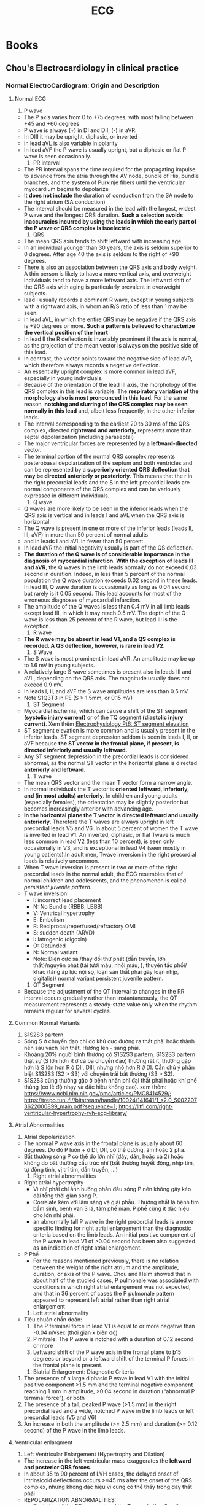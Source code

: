 :PROPERTIES:
:ID:       362cd8d4-ea9c-42e7-98c5-fcb6f8006e7f
:END:
#+title: ECG

* Books
** Chou's Electrocardiology in clinical practice
*** Normal ElectroCardiogram: Origin and Description
**** Normal ECG
     1. P wave
	- The P axis varies from 0 to +75 degrees, with most falling between +45 and +60 degrees
	- P wave is always (+) in DI and DII; (-) in aVR.
	- In DIII it may be upright, diphasic, or inverted
	- in lead aVL is also variable in polarity
	- In lead aVF the P wave is usually upright, but a diphasic or flat P wave is seen occasionally.
     2. PR interval
	- The PR interval spans the time required for the propagating impulse to advance from the atria through the AV node, bundle of His, bundle branches, and the system of Purkinje fibers until the ventricular myocardium begins to depolarize
	- It *does not include* the duration of conduction from the SA node to the right atrium (SA conduction)
	- The interval should be measured in the lead with the largest, widest P wave and the longest QRS duration. *Such a selection avoids inaccuracies incurred by using the leads in which the early part of the P wave or QRS complex is isoelectric*
     3. QRS
	- The mean QRS axis tends to shift leftward with increasing age.
	- In an individual younger than 30 years, the axis is seldom superior to 0 degrees. After age 40 the axis is seldom to the right of +90 degrees.
	- There is also an association between the QRS axis and body weight. A thin person is likely to have a more vertical axis, and overweight individuals tend to have a more leftward axis. The leftward shift of the QRS axis with aging is particularly prevalent in overweight subjects.
	- lead I usually records a dominant R wave, except in young subjects with a rightward axis, in whom an R/S ratio of less than 1 may be seen.
	- in lead aVL, in which the entire QRS may be negative if the QRS axis is +90 degrees or more. *Such a pattern is believed to characterize the vertical position of the heart*
	- In lead II the R deflection is invariably prominent if the axis is normal, as the projection of the mean vector is always on the positive side of this lead.
	- In contrast, the vector points toward the negative side of lead aVR, which therefore always records a negative deflection.
	- An essentially upright complex is more common in lead aVF, especially in young individuals.
	- Because of the orientation of the lead III axis, the morphology of the QRS complex in this lead is variable. The *respiratory variation of the morphology also is most pronounced in this lead*. For the same reason, *notching and slurring of the QRS complex may be seen normally in this lead* and, albeit less frequently, in the other inferior leads.
	- The interval corresponding to the earliest 20 to 30 ms of the QRS complex, directed *rightward and anteriorly,* represents more than septal depolarization (including paraseptal)
	- The major ventricular forces are represented by a *leftward-directed* vector.
	- The terminal portion of the normal QRS complex represents posterobasal depolarization of the septum and both ventricles and can be represented by a *superiorly oriented QRS deflection that may be directed anteriorly or posteriorly*. This means that the r in the right precordial leads and the S in the left precordial leads are normal components of the QRS complex and can be variously expressed in different individuals.
     4. Q wave
	- Q waves are more likely to be seen in the inferior leads when the QRS axis is vertical and in leads I and aVL when the QRS axis is horizontal.
	- The Q wave is present in one or more of the inferior leads (leads II, III, aVF) in more than 50 percent of normal adults
	- and in leads I and aVL in fewer than 50 percent
	- In lead aVR the initial negativity usually is part of the QS deflection.
	- *The duration of the Q wave is of considerable importance in the diagnosis of myocardial infarction*. *With the exception of leads III and aVR*, the Q waves in the limb leads normally do not exceed 0.03 second in duration. Indeed, in less than 5 percent of the normal population the Q wave duration exceeds 0.02 second in these leads. In lead III, Q wave duration is occasionally as long as 0.04 second but rarely is it 0.05 second. This lead accounts for most of the erroneous diagnoses of myocardial infarction.
	- The amplitude of the Q waves is less than 0.4 mV in all limb leads except lead III, in which it may reach 0.5 mV. The depth of the Q wave is less than 25 percent of the R wave, but lead III is the exception.
     5. R wave
	- *The R wave may be absent in lead V1, and a QS complex is recorded. A QS deflection, however, is rare in lead V2.*
     6. S Wave
	- The S wave is most prominent in lead aVR. An amplitude may be up to 1.6 mV in young subjects.
	- A relatively large S wave sometimes is present also in leads III and aVL, depending on the QRS axis. The magnitude usually does not exceed 0.9 mV.
	- In leads I, II, and aVF the S wave amplitudes are less than 0.5 mV
	- Note S1Q3T3 in PE (S > 1.5mm, or 0.15 mV)
     7. ST Segment
	- Myocardial ischemia, which can cause a shift of the ST segment *(systolic injury current)* or of the TQ segment *(diastolic injury current)*. Xem thêm [[https://www.youtube.com/watch?v=YvFonWwBAIU][Electrophysiology Pt6: ST segment elevation]]
	- ST segment elevation is more common and is usually present in the inferior leads. ST segment depression seldom is seen in leads I, II, or aVF because *the ST vector in the frontal plane, if present, is directed inferiorly and usually leftward.*
	- Any ST segment depression in the precordial leads is considered abnormal, as the normal ST vector in the horizontal plane is directed *anteriorly and leftward.*
     8. T wave
	- The mean QRS vector and the mean T vector form a narrow angle.
	- In normal individuals the T vector is *oriented leftward, inferiorly, and (in most adults) anteriorly*. In children and young adults (especially females), the orientation may be slightly posterior but becomes increasingly anterior with advancing age.
	- *In the horizontal plane the T vector is directed leftward and usually anteriorly*. Therefore the T waves are always upright in left precordial leads V5 and V6. In about 5 percent of women the T wave is inverted in lead V1. An inverted, diphasic, or flat Twave is much less common in lead V2 (less than 10 percent), is seen only occasionally in V3, and is exceptional in lead V4 (seen mostly in young patients).In adult men, Twave inversion in the right precordial leads is relatively uncommon.
	- When T wave inversion is present in two or more of the right precordial leads in the normal adult, the ECG resembles that of normal children and adolescents, and the phenomenon is called /persistent juvenile pattern/.
	- T wave inversion
	  + I: incorrect lead placement
	  + N: No Bundle (RBBB, LBBB)
	  + V: Ventrical hypertrophy
	  + E: Embolism
	  + R: Reciprocal/reperfused/refractory OMI
	  + S: sudden death (ARVD)
	  + I: Iatrogenic (digoxin)
	  + O: Obtunded
	  + N: Normal variant
	  + Note: Điện cực sai/thay đổi thứ phát (dẫn truyền, lớn thất)/nguyên phát (tái tưới máu, nhồi máu, ), thuyên tắc phổi/ khác (tăng áp lực nội sọ, loạn sản thất phải gây loạn nhịp, digitalis)/ normal variant persistent juvenile pattern. 
     9. QT Segment
	- Because the adjustment of the QT interval to changes in the RR interval occurs gradually rather than instantaneously, the QT measurement represents a steady-state value only when the rhythm remains regular for several cycles.
**** Common Normal Variants
     1. S1S2S3 partern
	- Sóng S ở chuyển đạo chi do khử cực đường ra thất phải hoặc thành nền sau vách liên thất. Hướng lên - sang phải.
	- Khoảng 20% người bình thường có S1S2S3 partern. S1S2S3 partern thật sự (S lớn hơn R ở cả ba chuyển đạo) thường rất ít, thường gặp hơn là S lớn hơn R ở DII, DIII, nhưng nhỏ hơn R ở DI. Cần chú ý phân biệt S1S2S3 (S2 > S3) với chuyển trái bất thường (S3 > S2).
	- S1S2S3 cũng thường gặp ở bệnh nhân phì đại thất phải hoặc khí phế thủng (có lẽ độ nhạy và đặc hiệu không cao). xem thêm: https://www.ncbi.nlm.nih.gov/pmc/articles/PMC8414529/; https://trepo.tuni.fi//bitstream/handle/10024/141641/1_s2.0_S0022073622000899_main.pdf?sequence=1; https://litfl.com/right-ventricular-hypertrophy-rvh-ecg-library/
**** Atrial Abnormalities
     1. Atrial depolarization
	- The normal P wave axis in the frontal plane is usually about 60 degrees. Do đó P luôn + ở DI, DII, có thể dương, âm hoặc 2 pha.
	- Bất thường sóng P có thể do lớn nhĩ (dày, dãn, hoặc cả 2) hoặc không do bất thường cấu trúc nhĩ (bất thường huyết động, nhịp tim, tự động tính, vị trí tim, dẫn truyền, ...)
     2. Right  atrial abnormalities
	- Right atrial hypertrophy
	  + Vì nhĩ phải chỉ ảnh hưởng phần đầu sóng P nên không gây kéo dài tổng thời gian sóng P.
	  + Correlate kém với lâm sàng và giải phẫu. Thường nhất là bệnh tim bẩm sinh, bệnh van 3 lá, tâm phế mạn. P phế cũng ít đặc hiệu cho lớn nhĩ phải.
	  + an abnormally tall P wave in the right precordial leads is a more specific finding for right atrial enlargement than the diagnostic criteria based on the limb leads. An initial positive component of the P wave in lead V1 of >0.04 second has been also suggested as an indication of right atrial enlargement.
	- P Phế
	  + For the reasons mentioned previously, there is no relation between the weight of the right atrium and the amplitude, duration, or axis of the P wave. Chou and Helm showed that in about half of the studied cases, P pulmonale was associated with conditions in which right atrial enlargement was not expected, and that in 36 percent of cases the P pulmonale pattern appeared to represent left atrial rather than right atrial enlargement
     3. Left atrial abnormality
	- Tiêu chuẩn chẩn đoán:
	  1. The P terminal force in lead V1 is equal to or more negative than -0.04 mVsec (thời gian x biên độ)
	  2. P mitrale: The P wave is notched with a duration of 0.12 second or more
	  3. Leftward shift of the P wave axis in the frontal plane to þ15 degrees or beyond or a leftward shift of the terminal P forces in the frontal plane is present.
     4. Biatrial Enlargement: Diagnostic Criteria
	1. The presence of a large diphasic P wave in lead V1 with the initial positive component >1.5 mm and the terminal negative component reaching 1 mm in amplitude, >0.04 second in duration (“abnormal P terminal force”), or both
	2. The presence of a tall, peaked P wave (>1.5 mm) in the right precordial lead and a wide, notched P wave in the limb leads or left precordial leads (V5 and V6)
	3. An increase in both the amplitude (>= 2.5 mm) and duration (>= 0.12 second) of the P wave in the limb leads.
**** Ventricular enlargment
     1. Left Ventricular Enlargement (Hypertrophy and Dilation)
	- The increase in the left ventricular mass exaggerates the *leftward and posterior QRS forces*.
	- In about 35 to 90 percent of LVH cases, the delayed onset of intrinsicoid deflections occurs >=45 ms after the onset of the QRS complex, nhưng không đặc hiệu vì cũng có thể thấy trong dày thất phải
	- REPOLARIZATION ABNORMALITIES:
	  + Deviation of the ST segment and the T wave in the direction opposite to the main QRS vector in the horizontal and frontal planes causes widening of the QRS/T angle. *The combination of increased QRS amplitude and a wide QRS/T angle* results in a pattern known as /left ventricular strain/.
	  + The ST and T changes in the left ventricular strain pattern are secondary to delayed propagation of the impulse in the conducting system, the hypertrophied myocardium, or both.
	- *Diagnostic Criteria for Patients Aged 40 Years or Older (QRS <0.12)*
	  + The most commonly used are the Sokolov-Lyon criteria: S wave depth in V1 + tallest R wave height in V5-V6 > 35 mm
	  + Voltage criteria must be accompanied by non-voltage criteria to be considered diagnostic of LVH: Onset of the intrinsicoid deflection in V5 or V6 >=0.05 second +  ST segment depression and T wave inversion in the left precordial leads and in the limb leads in which major QRS deflection is upright.
	  + /If high QRS voltage and the secondary repolarization changes are both present, a false positive diagnosis of LVH is seldom made./
	- *ST Segment and T Wave Changes*
	  + The two most commonly used repolarization criteria for the diagnosis of LVH are a QRS/T angle >100 degrees and a T wave that is upright in V2 and more negative than -0.1 mV in V6.
	  + The classic ST and T wave changes in LVH consist of ST segment depression with *upward convexity* and T wave inversion in the left precordial leads. 
	  + Less pronounced repolarization changes, such as slight ST segment depression or flat T waves in the left precordial leads, which usually precede *frank ST segment deviation* and T wave inversion during development of LVH, are also helpful, particularly when the voltage is increased.
	  + Phân biệt thay đổi ST-T do thiếu máu cơ tim: 2/3 trường hợp thay đổi ST-T thứ phát do LVH có hình dạng khác với ST-T nguyên phát (terminally inverted T waves with an isoelectric or horizontally depressed ST segment). Repolarization changes attributed to myocardial ischemia can be distinguished from the secondary repolarization abnormalities caused by LVH if, instead of the expected secondary ST segment elevation and upright T wave, one encounters ST segment depression and T wave inversion in leads V1 and V2.
	- *Abnormal Left Axis Deviation* : Khi dùng đơn độc thì không đặc hiệu và không nhạy cho LVH.
	- *Poor R Wave Progression in Precordial Leads*
	  + Poor progression of the R wave in the right and mid-precordial leads occurs commonly with LVH41 and is associated with a leftward shift of the transitional zone in the precordial leads (i.e., R/S ratio <1 in V5).
	  + Occasionally, R waves are absent in leads V1, V2, and even V3, resulting in a QS deflection in these leads that mimics anteroseptal myocardial infarction
	- *Abnormal Q Wave in Inferior Leads*
	  + Occasionally, an abnormal Q wave is recorded in leads III and aVF and less often in lead II, mimicking inferior myocardial infarction.
	  + The mechanism of this pseudoinfarction pattern is not clear
	- *Systolic and Diastolic Overload of the Left Ventricle*
	  + The ECG pattern of left ventricular systolic overload includes high voltage of the R wave and the classic secondary ST segment and Twave changes in the left precordial leads.
	  + With diastolic overload of the left ventricle, which is seen in patients with aortic insufficiency mitral insufficiency, and patent ductus arteriosus, the ECG usually exhibits high voltage of the R waves with prominent Q waves in the left precordial leads. The ST segment is usually elevated, with an upright, peaked T wave.
	  + /Trên thực tế lâm sàng thì correlation chỉ tốt ở người trẻ có tim bẩm sinh./
     2. *Note for LVH criteria:*
	- Các tiêu chí ECG cho LVH thường test trên dân số có tỷ lệ bệnh tim lưu hành cao, do đó áp dụng cho dân số có tỷ lệ bệnh tim thấp dễ bị dương tính giả (< 46% chính xác)
	- Tuổi: cần phải cẩn thận áp dụng tiêu chuẩn điện thế cho người trẻ (< 40 tuổi), nên tìm thêm các đặc điểm ủng hộ: trục lệch trái, kéo dài thòi gian intrinsicoid delfection in  V5 V6, kéo dài thời gian QRS 0.11s, notching QRS ở mid-precordial leads. Vì ở người bình thường, hầu hết R ở V5 cao hơn ở V6, nếu R v6 > V5 thì cũng gợi ý bất thường.
	- A low hematocrit increases the QRS voltage and a high hematocrit decreases it because of changes in blood resistivity.
	- PRESENCE OF LBBB:
	  + The sum of the S amplitude in V2 and the R amplitude in V6 exceeding 4.5 mV had an 86 percent sensitivity and 100 percent specificity for LVH
	  + the diagnosis of LVH was supported by the findings of left atrial enlargement and QRS duration >160 ms
     3. Right Ventricular Hypertrophy and Dilation
	- *3 Types of RVH*
	  + (1) Typical RVH pattern with anterior and rightward displacement of the main QRS vector;
	  + (2) incomplete right bundle branch block (RBBB);
	  + (3) posterior and rightward displacement of the main QRS axis, predominantly in patients with chronic lung disease.
	- *Typical RVH Pattern*
	  + The typical RVH pattern is a mirror image of the LVH pattern, with right axis deviation in the frontal plane, tall R waves in the right precordial leads, deep S waves in the left precordial leads, and a slight increase in QRS duration.
	  + thường thấy trong các bệnh làm lớn thất phải đơn thuần: hẹp động mạch phổi bẩm sinh, tứ chứng Fallot, tăng áp động mạch phổi nguyên phát.
	  + Diagnostic criteria (LITFL)
	    1) Right axis deviation of +110° or more.
	    2) Dominant R wave in V1 (> 7mm tall or R/S ratio > 1).
	    3) Dominant S wave in V5 or V6 (> 7mm deep or R/S ratio < 1).
	    4) QRS duration < 120ms (i.e. changes not due to RBBB).
	  + Supporting criteria
	    1) Right atrial enlargement (P pulmonale).
	    2) Right ventricular strain pattern = ST depression / T wave inversion in the right precordial (V1-4) and inferior (II, III, aVF) leads.
	    3) S1 S2 S3 pattern = far right axis deviation with dominant S waves in leads I, II and III.
	    4) Deep S waves in the lateral leads (I, aVL, V5-V6).
	  + *Differential Diagnosis*
	    + *Abnormal Right Axis Deviation*. Other than RVH, the situations in which right axis deviation may be seen are as follows:
	      1) Normal young or slender adults
	      2) Chronic obstructive pulmonary disease
	      3) Lateral myocardial infarction
		 - In these patients the initial R wave in lead I is usually absent, however, and abnormal Q waves are often observed also in the left precordial leads.
		 - Inverted T waves in leads I, aVL, V5, and V6 are often present in patients with lateral myocardial infarction but are uncommon in patients with pure RVH
	      4) Left posterior fascicular block
		 - The differentiation of abnormal right axis deviation due to RVH from that secondary to left posterior fascicular block may not be possible without clinical information.
		 - If the P waves are suggestive of right atrial enlargement, however, the presence of RVH may be inferred. Left posterior fascicular block is favored if signs of inferior or posterior myocardial infarction are evident
	    + *Tall R Wave, Small S Wave, Increased R/S Ratio in Lead V1 in Conditions Other than RVH*
	      1) Normal young adults
	      2) True posterior infarction
		 - In patients with true posterior myocardial infarction, the polarity of the T wave in V1 often is helpful in the differential diagnosis. Although exceptions do occur, an inverted T wave usually is seen in patients with RVH, whereas an upright T wave in V1 is likely to be associated with posterior myocardial infarction.
		 - Because true posterior myocardial infarction is seldom encountered in the absence of inferior or lateral wall infarction, the differential diagnosis is usually not difficult
	      3) Intraventricular conduction disturbances attributed to left septal fascicular block
	      4) Displacement of the heart due to pulmonary disease
	      5) Wolff-Parkinson-White pattern
	    + *ST Segment and T Wave Changes in RVH*
	      - If the T waves are biphasic in the right precordial leads, it is useful to note whether the configuration is of the positive-negative or negative-positive type. A negative-positive biphasic T wave is abnormal and often is seen in patients with RVH, whereas the positive-negative configuration may be normal.
	    + *Systolic and Diastolic Overload Patterns*
	      - With systolic overloading, which was called pressure overloading by later investigators, lead V1 exhibits a tall monophasic R wave or a diphasic RS, Rs, or qR complex. The T wave usually is inverted in this lead. This pattern typically is seen in patients with pulmonary stenosis, tetralogy of Fallot, or pulmonary hypertension
	      - With diastolic, or volume, overload of the right ventricle, lead V1 usually shows an rSR1 pattern. This is the typical QRS complex in patients with an atrial septal defect, partial anomalous pulmonary venous return, or tricuspid insufficiency.
	      - As a rule, the hemodynamic correlation of these two ECG overload patterns is more satisfactory in congenital than acquired heart disease.
     4. Combined Ventricular Hypertrophy
**** Chap 4 - Left Bundle Branch Block
***** ECG CRITERIA
      1. The QRS duration is 120 ms.
      2. Leads V5, V6, and aVL show broad and notched or slurred R waves.
      3. With the possible exception of lead aVL, the Q wave is absent in left-sided leads.
      4. The R peak time is prolonged by more than 60 ms in leads V5 and V6 but is normal in leads V1 and V2 when it can be determined
***** Clinical significance and Prognosis
      1. Cause:
	 - Structure diseases: hypertrophy, dilation, fibrosis, ischemic, various cardiopathies, advanced valvular heart diseases.
	 - Toxic, inflammatory changes, hyperkalimia, digitalis toxic.
	 - Primary degenerative disease of the conducting system (Lenegre disease) or sclerosis and calcification of the cardiac.  skeleton (Lev disease).
	 - Septal myectomy in patients with obstructive hypertrophic cardiomyopathy.
      2. Siêu âm tim
	 - In most subjects with LBBB, regional wall motion abnormalities (i.e., akinetic or dyskinetic segments in the septum, anterior wall, or at the apex) are present even in the absence of coronary artery disease, previous myocardial infarction, or cardiomyopathy, probably as a result of an abnormal sequence of activation.
	 - Lưu ý phân biệt rối loạn vận động vùng với thiếu máu cơ tim. 
      3. Tiên lượng
	 - The presence of LBBB has no adverse prognostic significance in subjects without evidence of structural heart disease.
***** QRS Axis in the frontal plane
      1. The appearance of LBBB may cause no QRS axis shift in the frontal plane or variable degrees of left and superior axis shift
      2. A less common, atypical pattern is the LBBB with right axis deviation. This may be caused by right ventricular hypertrophy (RVH) or MI.
***** Atypical LBBB
      - In a common atypical pattern, RS deflections are present in leads V5 and V6. In most cases of this type, a typical R pattern is present in leads I and aVL and can also be recorded in leads V7 and V8. It can be assumed therefore that the RS pattern in leads V5 and V6 corresponds to a transitional zone that is displaced to the left, which may be caused by cardiac dilatation or a ventricular aneurysm.
***** QRS MORPHOLOGY IN PREMATURE VENTRICULAR COMPLEXES
      - In the presence of LBBB, PVCs with a narrow or slightly widened QRS complex are common. This may be due to fusion with a conducted impulse when PVCs arise late in the contralateral chamber during diastole or to an equal or a nearly equal delay in both bundle branches. The latter may occur when the PVC originates in the septum distal to the site of the LBBB or when the LBBB is caused not by an anatomic interruption but instead by a conduction delay.
***** Recognition of Myocardial Ischemia and Myocardial Infarction in the Presence of LBBB
      1. Tiêu chuẩn Sgarbossa
	 - In this study, concordant ST segment elevation >1 mm had a sensitivity of 73 percent, whereas discordant ST segment elevation >5 mm had a sensitivity of 31 percent, and concordant ST segment depression in leads V1, V2, or V3 had a sensitivity of 25 percent. The specificity of all patterns was 92 to 96 percent.
	 - The results of this study require a caveat because the amplitude of the ST segment deviation has been expressed in millimeters (assuming that 1 mm = 0.1 mV) rather than in percent of QRS amplitude, which influences the amplitude of the ST segment deviation. (Xem thêm tiêu chuẩn của DR Smith).
      2. QRS changes
	 - Cabrera’s sign (Notching of the S wave in leads V3 through V5) is a fairly reliable predictor of previous MI and of an anterior site in presence of LBBB.
***** Functional Bundle Brand Block
      1. Mechanism of cycle length depent bundle branch block
	 - The onset of tachycardia- or acceleration-dependent bundle branch block is best explained by voltageor time-dependent refractoriness, whereas the perpetuation can be attributed to concealed transseptal conduction from the contralateral bundle branch.
	 - The mechanism of bradycardia- or deceleration-dependent bundle branch block at critically long cycles is more controversial
      2. WENCKEBACH PERIODICITY
	 - diagnostic criteria:
	   + (1) the “opening” impulse should be normally conducted in the affected bundle branch;
	   + (2) the second impulse should be conducted with a delay of no more than 40 to 60 ms; and
	   + (3) the last complex of the sequence should not be activated retrogradely.
      3. 
**** Chap 5 - Right Bundle Branch Block
***** Complete RBBB
****** Introduction
       - The initial portion of the QRS complex remains unchanged despite absent right septal depolarization. The late QRS portion represents an unopposed slow conduction spread across the septum to the right ventricle in the anterior and either superior or inferior direction.
       - The duration of the slow terminal QRS portion is 0.04 second or longer. It corresponds to the wide S wave seen in leads I, V5, and V6 and the R' in lead V1. The terminal deflection may be upright or downward in the inferior leads but is always upright in lead aVR and usually downward in lead aVL. A marked superior deviation of the terminal deflection is relatively uncommon and is usually associated with the presence of structural heart disease.
****** QRS morphology
       - The first normally inscribed QRS portion is sometimes called the “unblocked” part. It occupies the first 0.06 to 0.08 second of the QRS interval. Development of the right bundle branch block (RBBB) does not alter the initial component of the normally inscribed QRS complex, /but the duration of the initial unblocked QRS portion varies./
	 + Sometimes the initial rS deflection is fully preserved,
	 + but more often the S wave is shortened to a variable degree or it disappears entirely, with the initial r wave appearing as a notch on the ascent of the R' deflection.
	 + Sometimes the initial r deflection becomes invisible, and the QRS complex is transformed into a pure broad R wave or an Rs complex.
	 + Other variations include disappearance of the initial r wave, resulting in a qR pattern.
	 + The relation between the amplitude of R and R' also varies; that is, the R amplitude
may be smaller than, equal to, or larger than the amplitude of R'.
****** ST - T in RBBB
       - In uncomplicated RBBBs there is usually little ST segment displacement
       - The T wave polarity is opposite to the terminal, slowly inscribed deflection of the QRS complex
       - It is upright in leads I, V5, and V6 and inverted in the right precordial leads.
       - In the transitional precordial leads (e.g., V3 or V4) the T wave may be diphasic. This pattern may also occur in the right precordial leads.
       - A negative T wave in the left precordial leads is always abnormal, but an upright T wave in the leads with an R' pattern (i.e., V1 or V2) is seen sometimes in the absence of factors that may explain its presence, such as an anterior myocardial infarction or a posterior myocardial infarction.
****** Q wave in RBBB
       - The presence of RBBB does not interfere with the recognition of Q wave anterior and inferior myocardial infarction.
       - but may cause difficulty with the recognition of posterior myocardial infarction. A diagnosis of myocardial infarction of the inferior wall is sometimes suggested incorrectly when the initial r in leads III and aVF is small or isoelectric.
***** RBBB IN THE GENERAL POPULATION
      - Many subjects with RBBB have no evidence of underlying heart disease. Such isolated RBBB occurs more commonly than does isolated left bundle branch block (LBBB).
      - Moreover, many asymptomatic subjects with a change from a normal pattern to an RBBB  pattern had no evidence of heart disease. The cause of RBBB in these otherwise healthy individuals remains uncertain.
***** RBBB AND ACUTE MYOCARDIAL INFARCTION
      - The RBBB pattern occurs in 3 to 29 percent of patients with acute myocardial infarction. It is often accompanied by left anterior fascicular block. The important lesion is usually in the left anterior descending coronary artery.
      - Xem thêm
	+ [[http://hqmeded-ecg.blogspot.com/2015/09/pseudostemi-and-true-st-elevation-in.html][PseudoSTEMI and True ST elevation in Right Bundle Branch Block (RBBB)]]
	+ [[https://emergencymedicinecases.com/ecg-rbbb-occlusion-mi/][RBBB and Occlusion MI]]
	+ [[http://hqmeded-ecg.blogspot.com/2019/07/two-patients-with-rbbb.html][Two patients with RBBB]]
	+ [[http://hqmeded-ecg.blogspot.com/2018/11/chest-pain-and-rbbb-what-do-you-think.html][Chest Pain and RBBB. What do you think?]]
***** PROGNOSIS
      - The prognosis of patients with RBBB depends on the presence or absence and the type of heart disease. In the absence of heart disease, the prognosis and the survival time are not much different from those of the general population.
      - 
**** Chap 6 - Other Intraventricular Conduction Disturbances
***** Fasicular blocks
****** LEFT ANTERIOR FASCICULAR BLOCK
       - Because the initial septal and inferior wall activation is directed rightward and inferiorly, an initial q wave is recorded in lead I and an r wave in the inferior leads.
       - As a result of these changes in excitation there is:
	 + (1) Q in leads I, aVL, or the left precordial leads (or some combination of these leads)and R in leads III and aVF; *In practice, the Q wave amplitude is variable and the Q wave may become temporarily absent without other ECG changes.*
	 + (2) prominent R in leads I and aVL and a deep S in leads III and aVF
       - 
**** Chap 7 - Acute ischemia: Electrocardiographic Patterns
***** Lưu tạm
****** Localization of ST segment elevation and recicprocal ST segment depression
       - The vector of the deviated ST segment is directed toward the site of ischemia.
	 + ischemia or infarction of the anterior wall causes ST segment elevation in the anterior precordial leads.
	 + ischemia or infarction of the inferior wall causes ST segment elevation in leads III, aVF, and occasionally lead II.
	 + */Right ventricular infarction causes segment elevation in the right precordial lead V1./*
	 + ST segment elevation in the lead V1 is also believed to be specific for anterior MI in which the first septal perforator is involved
****** ANTERIOR WALL MI AND OCCLUSION OF THE LAD CORONARY ARTERY
       - In patients with acute injury associated with an anterior MI, ST segment elevation is usually present in leads I, aVL, a variable number (usually 3 to 6) of precordial leads, and */occasionally lead II/*. Reciprocal ST segment depression is nearly always present in leads III and aVF.
       - In patients with an anterior MI, ST segment elevation in lead V1 occurs less frequently than in leads V2 and V3. The presence of ST elevation in lead V1 suggests that the conal branch of the right coronary artery is either absent or small and therefore does not reach the intraventricular septum.
       - Conversely, the absence of ST segment elevation in lead V1 during acute anterior MI suggests the presence of a large conal branch of the right coronary artery protecting the septum from transseptal MI
       - When the ST segment was elevated in the anterior precordial leads, the presence of ST elevation in leads I and aVL was predictive of a proximal lesion (to the first diagonal branch) in 87 percent of cases; its absence was predictive of a distal obstruction in 73 percent of cases. The presence of reciprocal ST segment depression in the inferior leads was also suggestive of a proximal lesion
******* LAD Occlusion Proximal to the First Septal and First Diagonal Branch
	- This type of very proximal LAD occlusion often causes right bundle branch block (RBBB).
	- ST vector is directed superiorly. |^|
	- causing ST elevation in leads aVR, aVL, V1–V3, or V4, and reciprocal ST depression in inferior leads as well as in leads V5–V6.
******* LAD Occlusion Proximal to the First Septal but Distal to the First Diagonal or Intermediate Branch
	- This type of proximal LAD occlusion results in rightward direction of ST vector,
	- and unlike in the occlusion distal to both the first septal and first diagonal, the ST segment is depressed in lead aVL
******* Distal LAD Occlusion
	- shows that the ST vector points inferiorly. To the left, the ST segment is elevated in the inferior and lateral precordial leads, but depressed in lead aVR.
	- *aVR is the mirror image of an imaginary lead situated between I and II. So if you don't see any ST elevation in I and/or II, there is no ST depression in aVR. Remember that, among limb leads, only I and II are even measured by the machine. All the other limb leads are calculated ("derived") from I and II. Perhaps you are better at "seeing" ST depression that ST elevation, in which case aVR is more useful to you. /00000 Steve Smith 0000/*
******* Occlusion of the First Diagonal Branch of the LAD Coronary Artery
	- Occlusion of the first diagonal branch causes ST elevation mainly in leads I and aVL and fewer changes in the precordial leads.
******* Occlusion of the Main Septal Branch
	- Occlusion of the main septal branch causes ST segment elevation in leads V1 and V2 and reciprocal ST segment depression in leads II, III, aVF, V5, and V6.
****** LEFT MAIN CORONARY ARTERY OCCLUSION
       - Diagnosis of left main coronary artery occlusion is difficult. It can be suspected when ST elevation is present in all but inferior leads.
       - SOme authors suggested that:
	 + left main occlusion should be suspected when ST elevation in lead aVR is greater than in lead V1.
	 + diffuse ST segment depression
	 + ST segment deviation in lead V6 greater than or equal to ST segment deviation in lead V1.
****** ST SEGMENT DEVIATION IN LEAD aVR
       - Lead aVR faces predominantly superior-posterior wall of the left ventricle. Therefore ST segment in aVR tends to be elevated when it is depressed in anterior leads and tends to be depressed when the ST segment is elevated in anterior leads. These changes are noted mostly when ST segment deviation is large and may be overlooked when the QRS amplitude in the lead aVR is low, particularly when there is an rSR0 pattern with T wave directed opposite to the terminal QRS portion.
       - the vectorial analysis of the lead aVR should be performed not in isolation, but rather in concert with changes in all available leads
****** INFERIOR WALL MI AND OCCLUSION OF RCA OR LEFT CIRCUMFLEX CORONARY ARTERY
       - In the presence of acute injury associated with an inferior MI, the ST segment is elevated in leads II, III, and aVF and occasionally in leads V5 and V6.
       - Reciprocal ST segment depression is usually present in leads I and aVL and often in one or more precordial leads, predominantly leads V2–V3. Changes in lead V1 vary. ST segment elevation in lead V1 may be caused by the presence of right ventricular MI, which can be suspected also when reciprocal ST segment depression in lead V1 is absent.
       - The presence of ST segment depression in lead V1 indicates either a reciprocal change alone or an association with posterior wall MI.
****** RIGHT OR CIRCUMFLEX CORONARY OCCLUSION?
       - Inferior MI is caused by the occlusion of the dominant left circumflex artery in about 18% of cases.
       - Although both vessels perfuse the inferior wall, the RCA territory covers the medial part including the inferior septum, whereas the circumflex territory covers the left posterobasal and lateral area.
       - Thus in the case of RCA occlusion, the ST vector is directed inferiorly and rightward, whereas in the case of left circumflex occlusion, the ST vector points inferiorly and leftward. Accordingly, in RCA occlusion, the ST elevation is greater in lead III than in lead II with ST depression in lead I, whereas in the case of circumflex occlusion, ST segment in lead I is either elevated or isoelectric.
       - In the experience of these investigators, ST depression in lead I was predictive of RCA occlusion in 86 percent of cases and an isoelectric or elevated ST segment in lead I was predictive of circumflex occlusion in 77 percent of cases.
       - In the patients with inferior MI, ST segment elevation in one or more of leads I, aVL, V5, and V6 was highly suggestive of occlusion of the left circumflex artery
       - In patients with inferior MI, ST segment elevation in lead III exceeding that in lead II, particularly when combined with ST segment elevation in lead V1, is a powerful predictor of occlusion of the right coronary artery proximal to the acute margin of the heart
****** LATERAL, INFEROLATERAL, AND POSTEROLATERAL MI
       - Lateral wall involvement causes ST segment elevation in leads V5 and V6. It occurs more frequently in circumflex artery than right coronary artery occlusion, but independent of the vessel involved, ST elevation in these leads implies a larger ischemic area.
       - Localizaton of ST segment elevation and reciprocal ST segment depression varies in patients with a lateral MI depending on the extent and location of the MI
	 + Typically, ST segment elevation in patients with inferolateral MI is present in leads II, III, aVF, V5, and V6. The lead with maximal ST segment elevation, however, is usually V6 or V5.
	 + In patients with high lateral MI caused by occlusion of the left circumflex coronary artery, the ST segment is usually elevated in leads I, aVL, V5, and V6; it is depressed in leads III and aVF and occasionally in lead V1
	 + Posterior wall involvement causes reciprocal ST depression in right precordial leads. When present in patients with RCA occlusion, it indicates dominance of this vessel. *In case of circumflex artery occlusion, the posterior wall is nearly always involved. Therefore absence of ST segment depression in the right precordial leads in inferior MI is strongly suggestive of RCA involvement.* In patients with posterolateral MI, ST segment elevation may be either absent or present in leads V5 and V6
	 + In patients with a so-called true posterior MI (i.e., without ECG evidence of inferior or lateral MI), ST segment elevation may be present in leads V7–V9 and reciprocal ST segment depression in leads V1–V3. (a criterion of 0.05 mV instead of 0.1 mV ST elevation was applied to the posterior leads)
****** ACUTE INJURY PATTERN IN BOTH ANTERIOR AND INFERIOR LEADS
       - In the GUSTO study, a pattern with combined ST segment elevation in at least two of leads V1–V4 and more than two leads of leads II, III, and aVF was present in 179 of 2996 patients with acute MI. Of these patients, RCA occlusion was present in 59 percent and distal LAD occlusion in 36 percent. Patients with combined anterior and inferior ST segment elevation tended to have limited MI size and a more preserved LV function
****** ACUTE INJURY PATTERN IN RIGHT PRECORDIAL LEADS
       - In the presence of an inferior MI, a diagnosis of RV MI is supported by a discordant pattern of ST segment elevation in V1 and ST segment depression in V2
       - ST segment elevation in leads V3R and V4R may be present in patients with acute anterior MI but seldom extends to lead V5R. Moreover, when the ST segment elevation caused by acute anterior MI is present in leads V3R–V5R, the magnitude of the ST segment elevation diminishes from V3R to V5R, whereas in the presence of RV MI, the ST segment elevation is either the same or increases from V3R to V5R.
****** TOMBSTONING PATTERN
       - The term “tombstoning pattern of ST segment in acute MI” was apparently introduced by Wimalarathna. It is used infrequently to label a purely monophasic pattern occurring most often in patients with proximal occlusion of LAD coronary artery62 and suggesting a large infarct and a low LV ejection fraction.
****** VENTRICULAR ARRHYTHMIAS DURING ACUTE ISCHEMIA
       - The most common arrhythmias during reperfusion are PVCs and accelerated ventricular rhythms; these arrhythmias are seen more often after lysis of the occluding thrombus than after coronary angioplasty
**** Chap 8 - Myocardial Infarction
***** Myocardial Infarction
****** MI with abnormal Q wave
       - The definition of a wide Q wave does not apply to leads aVR and V1, which may normally lack the initial R wave. Additionally, in leads III, aVF, and aVL the initial R wave may be absent, and a QS or QR deflection may represent a normal variant
       - The QS pattern in lead III is more prevalent in subjects with a horizontal heart position, many of whom are obese; the QS is more prevalent in lead aVL in slender subjects with a vertical heart position.
       - A Q wave is also considered abnormal, even if it is less than 30 ms in duration, when it is present in leads that normally display an initial R wave (e.g., leads V2 and V3), but this definition of abnormality does not apply when the transitional zone is shifted to the left or right3 or when the electrodes are placed high with respect to the anatomic position of the heart.
       - The Q wave develops within 6 to l4 hours (mean 9 hours) after the onset of symptoms.
****** Q WAVE VS. NON-Q WAVE INFARCTION
       - The terms imply that a Q wave MI is larger than a non–Q wave MI
**** T wave abnormal
***** DIFFUSE (“GLOBAL”) T WAVE INVERSION
      - The term “diffuse inversion” is applied when the T wave is inverted (and often symmetric) in all standard leads except aVR, although leads V1, III, and aVL are occasionally spared
      - The most common causes were myocardial ischemia and central nervous system disorders. Other conditions included pericarditis, myocarditis, apical hypertrophic cardiomyopathy, cardiac metastases, carotid endarterectomy, cocaine abuse, and pheochromocytoma. In some cases, no associated condition was apparent
***** ISOLATED T WAVE INVERSION IN ADULTS
      - Another rare variant is an isolated negative T wave in the mid-precordial leads V3 and V4. In such cases the T wave tends to be diphasic rather than frankly negative. This pattern sometimes occurs in the absence of heart disease
***** Postextrasystolic Abnormalities
      - The cause of occasional primary T wave changes in the first and sometimes also the second or third postextrasystolic complex is not known
***** Posttachycardia Abnormalities
      - In about 20 percent of patients with paroxysmal tachycardia, the normal upright T wave becomes inverted for hours or days after termination of the episode3 or interruption of tachycardia by ablation.
      - This may occur after ventricular or supraventricular tachycardia and is unrelated to the age of the patient or to the presence or absence of heart disease
**** Chap 12 - Diseases of the Heart and Lungs
***** ARRHYTHMOGENIC RIGHT VENTRICULAR DYSPLASIA
      1. The typical ECG pattern of patients with symptomatic arrhythmogenic right ventricular dysplasia (ARVD) resembles that of incomplete or complete RBBB with a negative T wave in the right precordial leads, but the terminal QRS deflection (r' or R') may be “focal,” which means it is not represented by a synchronous terminal QRS delay in other leads.
      2. Several investigators have considered the epsilon wave a major diagnostic criterion of dysplasia, but it is probably a marker of a more advanced disease because its overall incidence in 75 cases reported by Bender et al. was only 5.5 percent.
      3. At the same time a late potential in the shape of an epsilon appears sometimes in patients with other cardiomyopathies, probably corresponding to the underlying sites of slow conduction.
      4. The most prevalent ECG criterion was prolonged S wave upstroke in leads V1–V3, measuring >=55 ms. This criterion correlated with severity of the disease and induction of VT on electrophysiological study
***** ACUTE PULMONARY EMBOLISM
      1. Cause of ECG changes:
	 1) increased sympathetic stimulation;
	 2) change in cardiac position;
	 3) dilation of the right ventricle; and
	 4) possible ischemia of the right ventricle. The last two factors, in turn, can be attributed to acute pulmonary hypertension.
      2. 
*** Bài học
**** Normal ECG
     - Phân tích kiểu hình của QRS nên dựa trên trục của điện tim
     - Ở DIII, do thường vuông góc với trục điện tim nên kiểu hình dễ thay đổi và có thể biến đổi theo hô hấp
     - Người trẻ thì tim thường thẳng sau đó dần ngang (leftward shifting), người béo phì tim cũng thường nằm ngang hơn.
     - 3 vector QRS ở chuyển đạo trước ngực:
       1. Khử cực vách và cạnh vách: hướng sang phải - ra trước
       2. Khử cực thất hướng sang trái
       3. Khử cực phần nền sau: hướng lên trên - ra trước hoặc ra sau 
     - Đo đoạn PR nên đo ở chuyển đoạn P lớn nhất, QRS dài nhất, để tránh đoạn đẳng điện ảo
     - SÓng T: trục frontal thường hướng sang trái - dưới - trước. ở người trẻ, đặc biệt là phụ nữ có thể hướng ra sau, sau đó từ từ hướng ra trước khi lớn tuổi. trục horizontal thường trái trước, do đó V5,6 T luôn dương, V1 có thê âm, V2 - 3 có thể âm, 2 pha  hoặc flat nhưng hiếm
     - ST chênh lên có thể do 2 cơ chế (lý thuyết): Dòng điện tổn thương tâm thu hoặc dòng điện tổn thương tâm trương
     - Trục sóng ST nếu có thường: frontal hướng xuống - sang trái nên chuyển đạo dưới thường ST chênh lên, hiếm khi chênh xuống. Trục Horizontal thì hướng sang trái - ra trước, nên ST chênh xuống ở chuyển đạo trước ngực thường là bất thường. 
     - Thời gian sóng Q quan trọng trong chẩn đoán nhồi máu cơ tim, ổ DIII Q có thể dài nhất đến 0.04s
     - QS có thể có ở V1, ở V2 thì hiếm hơn
     - QT phụ thuộc vào nhịp tim và thường phải mất vài chu kỳ thì mới ổn định nến nhịp tim có thay đổi. 
**** Common Normal Variants
     - S1S2S3: Nhiều tác giả định nghĩa khác nhau, s nhỏ ở DI,II, III rất thường gặp, "true S1S2S3" nghĩa là S > R ờ 2 hoặc 3 chuyển đạo D thì ít gặp hơn. Có thể gặp trong lớn thất phải, khí phế thủng. Lưu ý phân biệt S1S2S3 (S2>S3) với trục chuyển trái (S3>S2).
**** Ventrical Enlargment
     1. LVH
	- Tiêu chuẩn điện thế Sokolov Lyon (S2 + R5 or 6 >= 35mm): áp dụng cho nhóm người trên 40 tuổi, QRS < 0.12s. Áp dụng cho người trẻ nên cẩn thận, nên tìm thêm các tiêu chí kèm theo: trục lệch trái, nhánh nội điện V5-6 > 0.05s, QRS 0.11s, R6 >R5 là một gợi ý.
	- Ventricular strain pattern: ST chênh xuống cong lồi, T âm ngược với QRS (pressure overload), T cao + ST chênh lên cùng hướng QRS (volume overload)
	- Thỉnh thoảng có thể bắt gặp Q ở chuển đạo dưới trong LVH, cơ chế chưa rõ, gây nhầm lẫn với nhồi máu cơ tim.
     2. RVH
	- Tiêu chuẩn trục lệch phải > 110, R > S (or > 0.7 mV) ở V1, S > R (or > 0.7 mV) ở V5or6, QRS < 0.12s.
**** Acute ischemic pattern
     1. Tắc đoạn gần LAD
	- Trục ST *hướng lên trên*.
	- ST chênh lên: /DI/, aVR, aVL, V1 - V3
	- ST chênh xuống: DIII, AVF, V5, V6
     2. Tắc đoạn gần septal, không tắc Diagonal
	- Trục ST hướng xuống dưới theo chiều của AVL?, hướng lên trên theo chiều của V1 - V4?, *hơi hướng sang phải*
	- ST chênh lên: DII, DIII, aVF, V1 - V6?
	- *ST chênh xuống: aVL* 
     3. Tắc đoạn gần Diagonal, không tắc septal
	- Trục ST hướng lên trên, hơi hướng sang trái?
	- ST chênh lên: aVL, V1? - V6
	- ST chênh xuống: aVF, 
     4. Tắc Diagonal
	- ST chênh lên DI, aVL
	- ST chênh xuống: DIII, aVF
     5. Tắc đoạn xa LAD
	- Trục ST hướng xuống dưới
	- ST chênh lên DII, DIII, aVF, v5, v6
	- ST chênh xuống *aVR*
	- 
	- Typical findings are the presence of Q waves in leads V4, 5 , 6 and and the *absence of ST depression in the inferior leads.*
	- In this situation there is ischemia in the infero-apical part therefore the ST vector will point inferiorly. the ST segment in the inferior leads will become isoelectric or even positive. 
     6. Tắc nhánh vách
	- Trục ST hướng sang V1, V2
	- ST chênh lên V1, V2
	- ST chênh xuống DII, DIII, aVF, V5, V6
     7. Tắc leftmain
	- khó, có thể gần giống tắc đoạn gần LAD
	- diffuse ST chênh xuống, chênh lên aVR, có thể v1
     8. Tắc RCA hoặc LCx
	- Phân biệt RCa hoặc Lcx
	  + RCA: 80% trường hợp, DIII > DII, DI chên xuống, có chênh lên ở V1
	  + Lcx: ST chênh lên DI, aVl, V5, v6
     9. SUMMARY: ECG-ANGIOGRAPHIC CORRELATION FOR MI
	- Anteroseptal, anterior, extensive anterior infarction: Likely the LAD coronary artery. If leads I and aVL are also involved in an anterior extensive infarct, the culprit lesion is likely to be proximal to the diagonal branch.
	- Inferior infarction: Right coronary artery (RCA) or, less likely, the left circumflex artery (LCX).
	- Inferoposterior infarction: RCA or LCX.
	- Inferior infarction plus right ventricular infarction: Proximal RCA.
	- Anterolateral, high lateral, inferolateral, posterolateral infarction: LCX
     10. The other 4 recommended locations are:
	 - septal (Q in V1, V2),
	 - apical-anterior (Q in V1, V2 to V4–V6),
	 - extensive anterior (Q in V1, V2 to V4–6, aVL, and sometimes I),
	 - and inferior (Q in II, III, and aVF)
     11. tiến triển trong AMI
	 - In a classic sequence of events, during MI the first ECG change is the “hyperacute” T wave (see Chapter 7) followed by ST segment elevation, Q waves (possibly abnormal R waves), decreased ST segment elevation with the beginning of T wave inversion, and return of the ST segment to baseline with symmetric T wave inversion and a prolonged QT interval
	 - The extent, magnitude, and time course of ST elevation and the associated reciprocal ST segment depression are highly variable. In most cases the initial ST segment elevation decreases markedly during the first 7 to 12 hours after the onset of chest pain and subsides within a few days.
     12. Nhồi máu cơ tim cũ
	 - The position of the heart also plays a role in the appearance of Q waves in the “inferior” leads, creating false patterns of an inferior MI. Conversely, in patients with an inferior infarction, *a diminutive R wave may remain or reappear after the initial presence of a Q wave in leads III and aVF* and thus obscure the presence of a remote inferior infarction. In such cases, suspicion of the past inferior infarction is enhanced by the presence of a typical symmetric inverted T wave in leads II, III, and aVF or a first-degree AV block (or both).
	 - The likelihood of correctly diagnosing an inferior infarction is enhanced when the Q wave is present not only in lead III but also in leads aVF and II. Because lead aVF represents half of the sum of leads II and III, the presence of a Q wave in both leads II and III always results in a Q wave in lead aVF. When the Q wave is present in lead III but absent in lead II, the Q wave in aVF may be present or absent a Q wave in lead aVF may be present if there is a Q wave in lead II but not in lead III. In such cases, inferior infarction is unlikely. Disappearance of the Q wave in lead III or aVF (or both) during deep inspiration lessens the likelihood of inferior MI, but unfortunately this finding lacks specificity
	 - Diagnosis of an old posterior wall MI is facilitated by the presence of an upright symmetric T wave in association with increased R amplitude in leads V1 and V2
     13. Q WAVES IN PREMATURE VENTRICULAR COMPLEXES
	 - It has been reported that a QR pattern in a premature ventricular complex (PVC) with a Q wave >40 ms and a Q amplitude greater than the R amplitude in lead V1 (V2 - V4 ?) has 93 to 95 percent specificity for detection of an anterior MI. A Q wave in leads III and aVF is of more limited value for detecting an inferior infarction.
     14. PE:
	 - pattern is caused by a change in cardiac position and perhaps an intraventricular conduction disturbance. A large PE may also cause dilatation and ischemia of the right ventricle, dilatation of the right atrium, and increased sympathetic stimulation. The corresponding ECG changes may include sinus tachycardia, atrial arrhythmias (particularly atrial flutter), axis shift in the frontal plane, inverted Twaves in two or more precordial leads, “clockwise rotation,” “P pulmonale,” and incomplete or complete RBBB
**** Anatomy of heart
     - Thất phải chiếm phần lớn bên phải trước ở góc nhìn trước sau
     - Thất phải và thất trái chiếm diện tích ngang nhau ở góc nhìn hoành
     - Vách liên thất cong sang phải, đi từ mặt sau ra trước, từ phải sang trái, chéo từ phần phần giữa hoành hướng lên bên trái.
     - Block phân nhánh trái trên sẽ ảnh hưởng trục điện tim ở mặt nhìn frontal do hướng khử cực sẽ bị chuyển thành từ dưới lên trên, ngược lại với block phân nhánh trái dưới. Block nhánh phải thì không ảnh hưởng trục điện tim ở frontal do hưởng khử cực bên trái đồng  đều sau đó đi qua cơ thất bên phải cũng đồng đều ở các hướng. 
